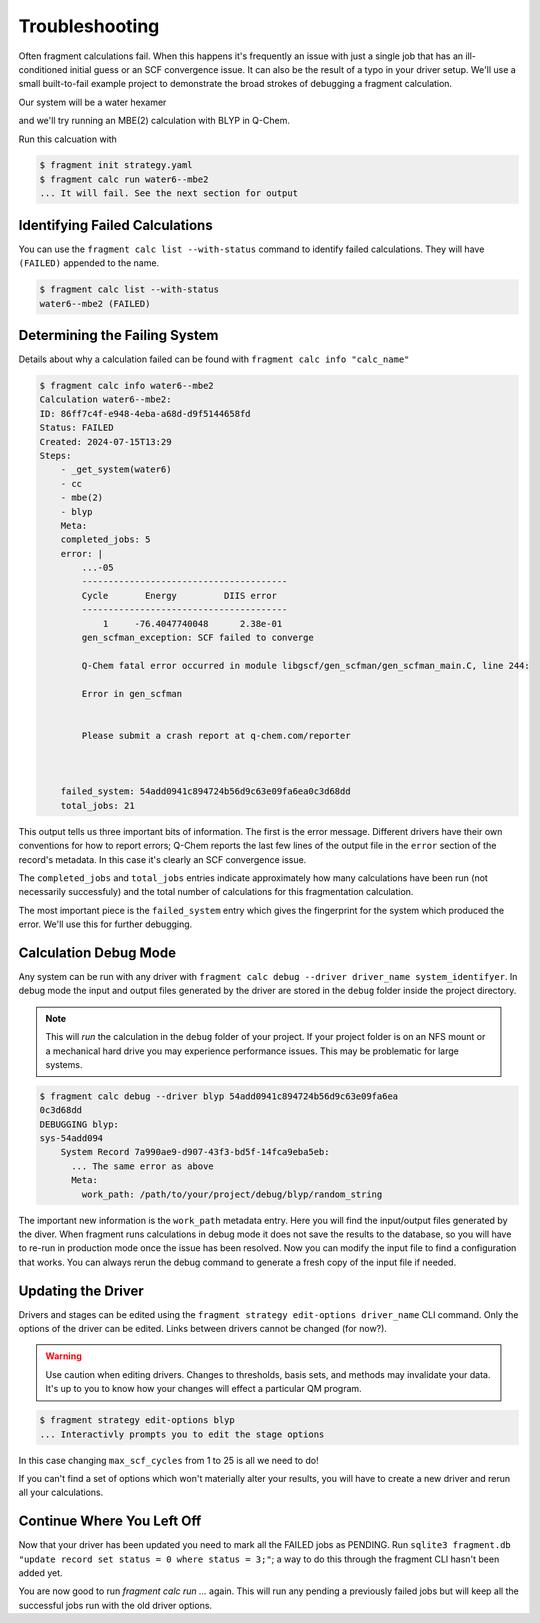 ===============
Troubleshooting
===============

Often fragment calculations fail. When this happens it's frequently an issue with just a single job that has an ill-conditioned initial guess or an SCF convergence issue. It can also be the result of a typo in your driver setup. We'll use a small built-to-fail example project to demonstrate the broad strokes of debugging a fragment calculation.

Our system will be a water hexamer

.. code-block:: text
    :caption: ``water6.xyz``

    18
    TIP4 water fragment
    O -1.126149 -1.748387 -0.423240
    H -0.234788 -1.493897 -0.661862
    H -1.062789 -2.681331 -0.218819
    O -0.254210  1.611495 -1.293845
    H -1.001520  1.163510 -1.690129
    H -0.153399  2.411746 -1.809248
    O 1.694541  -0.226287  1.705739
    H 0.785920   0.073487  1.677909
    H 2.047134   0.150917  2.511706
    O -0.864533  0.522472  1.218817
    H -0.694120  1.093542  0.469789
    H -1.131418 -0.310426  0.829702
    O -2.312727  0.054310 -2.138177
    H -2.002512 -0.686744 -1.617757
    H -3.266931  0.004778 -2.081349
    O 1.292355  -0.704768 -0.977342
    H 1.642300  -0.601085 -0.092386
    H 0.948122   0.159656 -1.202018

and we'll try running an MBE(2) calculation with BLYP in Q-Chem.

.. code-block:: yaml
    :caption: ``strategy.yaml``

    systems:
      -
        name: water6
        source: ./water6.xyz
    
    stages:
      -
        name: blyp
        type: QChem
        note: blyp through QChem
        options:
          template: |
            ! Name: {name}
            $molecule
            {charge} {mult}
            {geometry}
            $end
            $rem
              method          blyp
              basis           6-31g
              jobtype         sp
              max_scf_cycles  1 ! This is not enough cycles
            $end
      - name: cc
        type: CovalentComponentsFragmenter 
      -
        name: mbe
        type: FullFragmenter
    
    calculations:
      -
        name: mbe2
        systems: [water6]
        steps:
          - cc
          - mbe(2)
          - blyp

Run this calcuation with

.. code-block:: text

    $ fragment init strategy.yaml
    $ fragment calc run water6--mbe2
    ... It will fail. See the next section for output

Identifying Failed Calculations
===============================

You can use the ``fragment calc list --with-status`` command to identify failed calculations. They will have ``(FAILED)`` appended to the name.

.. code-block:: text

    $ fragment calc list --with-status
    water6--mbe2 (FAILED)

Determining the Failing System
==============================

Details about why a calculation failed can be found with ``fragment calc info "calc_name"``

.. code-block:: text

    $ fragment calc info water6--mbe2 
    Calculation water6--mbe2: 
    ID: 86ff7c4f-e948-4eba-a68d-d9f5144658fd
    Status: FAILED
    Created: 2024-07-15T13:29
    Steps:
        - _get_system(water6)
        - cc
        - mbe(2)
        - blyp
        Meta:
        completed_jobs: 5
        error: |
            ...-05
            ---------------------------------------
            Cycle       Energy         DIIS error
            ---------------------------------------
                1     -76.4047740048      2.38e-01  
            gen_scfman_exception: SCF failed to converge

            Q-Chem fatal error occurred in module libgscf/gen_scfman/gen_scfman_main.C, line 244:

            Error in gen_scfman


            Please submit a crash report at q-chem.com/reporter 
    
    

        failed_system: 54add0941c894724b56d9c63e09fa6ea0c3d68dd
        total_jobs: 21

This output tells us three important bits of information. The first is the error message. Different drivers have their own conventions for how to report errors; Q-Chem reports the last few lines of the output file in the ``error`` section of the record's metadata. In this case it's clearly an SCF convergence issue. 

The ``completed_jobs`` and ``total_jobs`` entries indicate approximately how many calculations have been run (not necessarily successfuly) and the total number of calculations for this fragmentation calculation.

The most important piece is the ``failed_system`` entry which gives the fingerprint for the system which produced the error. We'll use this for further debugging. 

Calculation Debug Mode
======================

Any system can be run with any driver with ``fragment calc debug --driver driver_name system_identifyer``. In debug mode the input and output files generated by the driver are stored in the ``debug`` folder inside the project directory.

.. note::

    This will `run` the calculation in the ``debug`` folder of your project. If your project folder is on an NFS mount or a mechanical hard drive you may experience performance issues. This may be problematic for large systems.

.. code-block:: text

    $ fragment calc debug --driver blyp 54add0941c894724b56d9c63e09fa6ea
    0c3d68dd
    DEBUGGING blyp:
    sys-54add094
        System Record 7a990ae9-d907-43f3-bd5f-14fca9eba5eb:
          ... The same error as above
          Meta:
            work_path: /path/to/your/project/debug/blyp/random_string


The important new information is the ``work_path`` metadata entry. Here you will find the input/output files generated by the diver. When fragment runs calculations in debug mode it does not save the results to the database, so you will have to re-run in production mode once the issue has been resolved. Now you can modify the input file to find a configuration that works. You can always rerun the debug command to generate a fresh copy of the input file if needed. 

Updating the Driver
===================

Drivers and stages can be edited using the ``fragment strategy edit-options driver_name`` CLI command. Only the options of the driver can be edited. Links between drivers cannot be changed (for now?).

.. warning ::

    Use caution when editing drivers. Changes to thresholds, basis sets, and methods may invalidate your data. It's up to you to know how your changes will effect a particular QM program.

.. code-block:: text

    $ fragment strategy edit-options blyp
    ... Interactivly prompts you to edit the stage options

In this case changing ``max_scf_cycles`` from 1 to 25 is all we need to do!

If you can't find a set of options which won't materially alter your results, you will have to create a new driver and rerun all your calculations.

Continue Where You Left Off
===========================

Now that your driver has been updated you need to mark all the FAILED jobs as PENDING. Run ``sqlite3 fragment.db "update record set status = 0 where status = 3;"``; a way to do this through the fragment CLI hasn't been added yet.

You are now good to run `fragment calc run ...` again. This will run any pending a previously failed jobs but will keep all the successful jobs run with the old driver options.